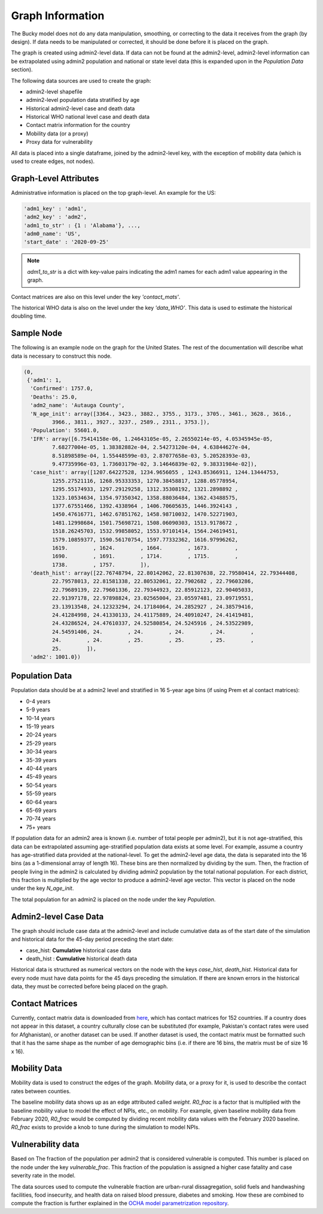 =================
Graph Information
=================

The Bucky model does not do any data manipulation, smoothing, or correcting to the data it receives from the graph (by design). If data needs to be manipulated or corrected, it should be done before it is placed on the graph.

The graph is created using admin2-level data. If data can not be found at the admin2-level, admin2-level information can be extrapolated using admin2 population and national or state level data (this is expanded upon in the *Population Data* section).

The following data sources are used to create the graph:

- admin2-level shapefile
- admin2-level population data stratified by age
- Historical admin2-level case and death data
- Historical WHO national level case and death data
- Contact matrix information for the country
- Mobility data (or a proxy)
- Proxy data for vulnerability

All data is placed into a single dataframe, joined by the admin2-level key, with the exception of mobility data (which is used to create edges, not nodes).


Graph-Level Attributes
----------------------

Administrative information is placed on the top graph-level. An example for the US:

.. code-block:: python
  
  'adm1_key' : 'adm1',
  'adm2_key' : 'adm2',
  'adm1_to_str' : {1 : 'Alabama'}, ...,
  'adm0_name': 'US',
  'start_date' : '2020-09-25'
   
  
.. note:: `adm1_to_str` is a dict with key-value pairs indicating the adm1 names for each adm1 value appearing in the graph. 

Contact matrices are also on this level under the key `'contact_mats'`.

The historical WHO data is also on the level under the key `'data_WHO'`. This data is used to estimate the historical doubling time.

Sample Node
-----------

The following is an example node on the graph for the United States. The rest of the documentation will describe what data is necessary to construct this node.

.. code-block:: python

  (0,
   {'adm1': 1,
    'Confirmed': 1757.0,
    'Deaths': 25.0,
    'adm2_name': 'Autauga County',
    'N_age_init': array([3364., 3423., 3882., 3755., 3173., 3705., 3461., 3628., 3616.,
           3966., 3811., 3927., 3237., 2589., 2311., 3753.]),
    'Population': 55601.0,
    'IFR': array([6.75414158e-06, 1.24643105e-05, 2.26550214e-05, 4.05345945e-05,
           7.68277004e-05, 1.38382882e-04, 2.54273120e-04, 4.63844627e-04,
           8.51898589e-04, 1.55448599e-03, 2.87077658e-03, 5.20528393e-03,
           9.47735996e-03, 1.73603179e-02, 3.14646839e-02, 9.38331984e-02]),
    'case_hist': array([1207.64227528, 1234.9656055 , 1243.85366911, 1244.13444753,
           1255.27521116, 1268.95333353, 1270.38458817, 1288.05778954,
           1295.55174933, 1297.29129258, 1312.35308192, 1321.2898892 ,
           1323.10534634, 1354.97350342, 1358.88036484, 1362.43488575,
           1377.67551466, 1392.4338964 , 1406.70605635, 1446.3924143 ,
           1450.47616771, 1462.67851762, 1458.98710032, 1470.52271903,
           1481.12998684, 1501.75698721, 1508.06090303, 1513.9178672 ,
           1518.26245703, 1532.99858052, 1553.97101414, 1564.24619451,
           1579.10859377, 1590.56170754, 1597.77332362, 1616.97996262,
           1619.        , 1624.        , 1664.        , 1673.        ,
           1690.        , 1691.        , 1714.        , 1715.        ,
           1738.        , 1757.        ]),
    'death_hist': array([22.76748794, 22.80142062, 22.81307638, 22.79580414, 22.79344408,
           22.79578013, 22.81581338, 22.80532061, 22.7902682 , 22.79603286,
           22.79689139, 22.79601336, 22.79344923, 22.85912123, 22.90405033,
           22.91397178, 22.97898824, 23.02565004, 23.05597481, 23.09719551,
           23.13913548, 24.12323294, 24.17184064, 24.2852927 , 24.38579416,
           24.41284998, 24.41330133, 24.41175889, 24.40910247, 24.41419481,
           24.43286524, 24.47610337, 24.52580854, 24.5245916 , 24.53522989,
           24.54591406, 24.        , 24.        , 24.        , 24.        ,
           24.        , 24.        , 25.        , 25.        , 25.        ,
           25.        ]),
    'adm2': 1001.0})


Population Data
---------------
Population data should be at a admin2 level and stratified in 16 5-year age bins (if using Prem et al contact matrices): 

- 0-4 years
- 5-9 years
- 10-14 years
- 15-19 years
- 20-24 years
- 25-29 years
- 30-34 years
- 35-39 years
- 40-44 years
- 45-49 years
- 50-54 years
- 55-59 years
- 60-64 years
- 65-69 years
- 70-74 years
- 75+ years

If population data for an admin2 area is known (i.e. number of total people per admin2), but it is not age-stratified, this data can be extrapolated assuming age-stratified population data exists at some level. For example, assume a country has age-stratified data provided at the national-level. To get the admin2-level age data, the data is separated into the 16 bins (as a 1-dimensional array of length 16). These bins are then normalized by dividing by the sum. Then, the fraction of people living in the admin2 is calculated by dividing admin2 population by the total national population. For each district, this fraction is multiplied by the age vector to produce a admin2-level age vector. This vector is placed on the node under the key *N_age_init*.

The total population for an admin2 is placed on the node under the key *Population*.

Admin2-level Case Data
---------

The graph should include case data at the admin2-level and include cumulative data as of the start date of the simulation and historical data for the 45-day period preceding the start date:

- case_hist:  **Cumulative** historical case data
- death_hist :  **Cumulative** historical death data

Historical data is structured as numerical vectors on the node with the keys *case_hist*, *death_hist*. Historical data for every node must have data points for the 45 days preceding the simulation. If there are known errors in the historical data, they must be corrected before being placed on the graph.

Contact Matrices
----------------
Currently, contact matrix data is downloaded from `here <https://journals.plos.org/ploscompbiol/article?id=10.1371/journal.pcbi.1005697>`_, which has contact matrices for 152 countries. If a country does not appear in this dataset, a country culturally close can be substituted (for example, Pakistan's contact rates were used for Afghanistan), or another dataset can be used. If another dataset is used, the contact matrix must be formatted such that it has the same shape as the number of age demographic bins (i.e. if there are 16 bins, the matrix must be of size 16 x 16).

Mobility Data
-------------
Mobility data is used to construct the edges of the graph. Mobility data, or a proxy for it, is used to describe the contact rates between counties.

The baseline mobility data shows up as an edge attributed called *weight*. *R0_frac* is a factor that is multiplied with the baseline mobility value to model the effect of NPIs, etc., on mobility. For example, given baseline mobility data from February 2020, *R0_frac* would be computed by dividing recent mobility data values with the February 2020 baseline. *R0_frac* exists to provide a knob to tune during the simulation to model NPIs.

Vulnerability data
-------------------
Based on The fraction of the population per admin2 that is considered vulnerable is computed. This number is placed on the node under the key *vulnerable_frac*. This fraction of the population is assigned a higher case fatality and case severity rate in the model.

The data sources used to compute the vulnerable fraction are urban-rural dissagregation, solid fuels and handwashing facilities, food insecurity, and health data on raised blood pressure, diabetes and smoking.
How these are combined to compute the fraction is further explained in the `OCHA model parametrization repository <https://github.com/OCHA-DAP/pa-COVID-model-parameterization>`_.